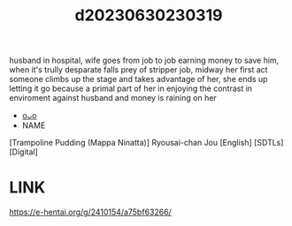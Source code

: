 :PROPERTIES:
:ID:       cd66ed97-c611-44e4-ba06-f27ec465dbe2
:END:
#+title: d20230630230319
#+filetags: :20230630230319:ntronary:
husband in hospital, wife goes from job to job earning money to save him, when it's trully desparate falls prey of stripper job, midway her first act someone climbs up the stage and takes advantage of her, she ends up letting it go because a primal part of her in enjoying the contrast in enviroment against husband and money is raining on her
- [[id:999f5b27-864c-4ee7-b9a6-cfb41a030353][oᴗo]]
- NAME
[Trampoline Pudding (Mappa Ninatta)] Ryousai-chan Jou [English] [SDTLs] [Digital]
* LINK
https://e-hentai.org/g/2410154/a75bf63266/

